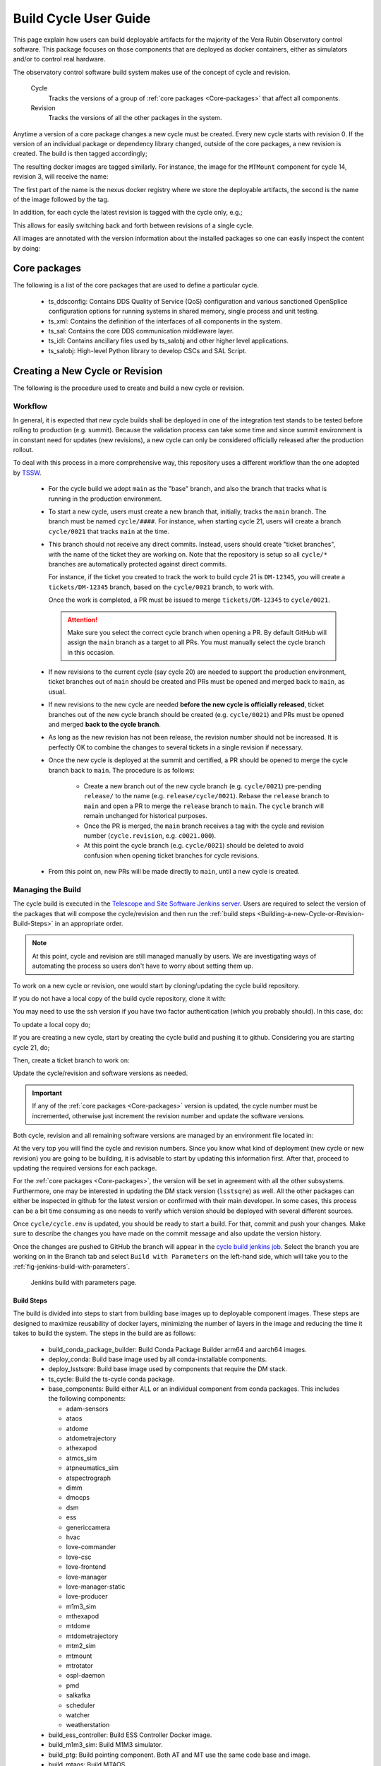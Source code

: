 
.. Fill out data so contacts section below is auto-populated
.. add name and email between the *'s below e.g. *Marie Smith <msmith@lsst.org>*
.. |CSC_developer| replace::  *Tiago Ribeiro*
.. |CSC_product_owner| replace:: *Tiago Ribeiro*

.. _User_Guide:

#######################
Build Cycle User Guide
#######################

.. Update links and labels below
.. image:: https://img.shields.io/badge/GitHub-ts_cycle_build-green.svg
    :target: https://github.com/lsst-ts/ts_cycle_build
.. image:: https://img.shields.io/badge/Jenkins-ts_cycle_build-green.svg
    :target: https://tssw-ci.lsst.org/view/CSC_Docker/job/cycleBuild/
.. image:: https://img.shields.io/badge/Jira-ts_cycle_build.svg
    :target: https://jira.lsstcorp.org/issues/?jql=labels+%3D+ts_cycle_build

This page explain how users can build deployable artifacts for the majority of the Vera Rubin Observatory control software.
This package focuses on those components that are deployed as docker containers, either as simulators and/or to control real hardware.

The observatory control software build system makes use of the concept of cycle and revision.

  Cycle
    Tracks the versions of a group of :ref:`core packages <Core-packages>` that affect all components.

  Revision
    Tracks the versions of all the other packages in the system.

Anytime a version of a core package changes a new cycle must be created.
Every new cycle starts with revision 0.
If the version of an individual package or dependency library changed, outside of the core packages, a new revision is created.
The build is then tagged accordingly;

.. prompt:: bash

  c<cycle-number>.<revision>

The resulting docker images are tagged similarly.
For instance, the image for the ``MTMount`` component for cycle 14, revision 3, will receive the name:

.. prompt:: bash

  ts-dockerhub.lsst.org/mtmount:c0014.003

The first part of the name is the nexus docker registry where we store the deployable artifacts, the second is the name of the image followed by the tag.

In addition, for each cycle the latest revision is tagged with the cycle only, e.g.;

.. prompt:: bash

  ts-dockerhub.lsst.org/mtmount:c0014

This allows for easily switching back and forth between revisions of a single cycle.

All images are annotated with the version information about the installed packages so one can easily inspect the content by doing:

.. prompt:: bash

  docker image inspect -f {{.Config.Labels}} ts-dockerhub.lsst.org/mtmount:c<cycle-number>.<revision>

.. _Core-packages:

Core packages
=============

The following is a list of the core packages that are used to define a particular cycle.

  - ts_ddsconfig: Contains DDS Quality of Service (QoS) configuration and various sanctioned OpenSplice configuration options for running systems in shared memory, single process and unit testing.
  - ts_xml: Contains the definition of the interfaces of all components in the system.
  - ts_sal: Contains the core DDS communication middleware layer.
  - ts_idl: Contains ancillary files used by ts_salobj and other higher level applications.
  - ts_salobj: High-level Python library to develop CSCs and SAL Script.


.. _Building-a-New-Cycle-or-Revision:

Creating a New Cycle or Revision
================================

The following is the procedure used to create and build a new cycle or revision.

.. _Building-a-new-Cycle-or-Revision-Workflow:

Workflow
--------

In general, it is expected that new cycle builds shall be deployed in one of the integration test stands to be tested before rolling to production (e.g. summit).
Because the validation process can take some time and since summit environment is in constant need for updates (new revisions), a new cycle can only be considered officially released after the production rollout.

To deal with this process in a more comprehensive way, this repository uses a different workflow than the one adopted by `TSSW`_.

.. _TSSW: https://tssw-developer.lsst.io/#id4

  - For the cycle build we adopt ``main`` as the "base" branch, and also the branch that tracks what is running in the production environment.

  - To start a new cycle, users must create a new branch that, initially, tracks the ``main`` branch.
    The branch must be named ``cycle/####``.
    For instance, when starting cycle 21, users will create a branch ``cycle/0021`` that tracks ``main`` at the time.

  - This branch should not receive any direct commits.
    Instead, users should create "ticket branches", with the name of the ticket they are working on.
    Note that the repository is setup so all ``cycle/*`` branches are automatically protected against direct commits.

    For instance, if the ticket you created to track the work to build cycle 21 is ``DM-12345``, you will create a ``tickets/DM-12345`` branch, based on the ``cycle/0021`` branch, to work with.

    Once the work is completed, a PR must be issued to merge ``tickets/DM-12345`` to ``cycle/0021``.

    .. attention::

      Make sure you select the correct cycle branch when opening a PR.
      By default GitHub will assign the ``main`` branch as a target to all PRs.
      You must manually select the cycle branch in this occasion.

  - If new revisions to the current cycle (say cycle 20) are needed to support the production environment, ticket branches out of ``main`` should be created and PRs must be opened and merged back to ``main``, as usual.

  - If new revisions to the new cycle are needed **before the new cycle is officially released**, ticket branches out of the new cycle branch should be created (e.g. ``cycle/0021``) and PRs must be opened and merged **back to the cycle branch**.

  - As long as the new revision has not been release, the revision number should not be increased.
    It is perfectly OK to combine the changes to several tickets in a single revision if necessary.

  - Once the new cycle is deployed at the summit and certified, a PR should be opened to merge the cycle branch back to ``main``.
    The procedure is as follows:
      - Create a new branch out of the new cycle branch (e.g. ``cycle/0021``) pre-pending ``release/`` to the name (e.g. ``release/cycle/0021``).
        Rebase the ``release`` branch to ``main`` and open a PR to merge the ``release`` branch to ``main``.
        The ``cycle`` branch will remain unchanged for historical purposes.
      - Once the PR is merged, the ``main`` branch receives a tag with the cycle and revision number (``cycle.revision``, e.g. ``c0021.000``).
      - At this point the cycle branch (e.g. ``cycle/0021``) should be deleted to avoid confusion when opening ticket branches for cycle revisions.

  - From this point on, new PRs will be made directly to ``main``, until a new cycle is created.

Managing the Build
------------------

The cycle build is executed in the `Telescope and Site Software Jenkins server`_.
Users are required to select the version of the packages that will compose the cycle/revision and then run the :ref:`build steps <Building-a-new-Cycle-or-Revision-Build-Steps>` in an appropriate order.

.. _Telescope and Site Software Jenkins server: https://tssw-ci.lsst.org

.. note::

  At this point, cycle and revision are still managed manually by users.
  We are investigating ways of automating the process so users don't have to worry about setting them up.

To work on a new cycle or revision, one would start by cloning/updating the cycle build repository.

If you do not have a local copy of the build cycle repository, clone it with:

.. prompt:: bash

  git clone https://github.com/lsst-ts/ts_cycle_build.git

You may need to use the ssh version if you have two factor authentication (which you probably should).
In this case, do:

.. prompt:: bash

  git clone git@github.com:lsst-ts/ts_cycle_build.git

To update a local copy do;

.. prompt:: bash

  cd ts_cycle_build/  # Update the path to match the location of the package in your environment
  git checkout main
  git pull

If you are creating a new cycle, start by creating the cycle build and pushing it to github.
Considering you are starting cycle 21, do;

.. prompt:: bash

  git checkout cycle/0021
  git push

Then, create a ticket branch to work on:

.. prompt:: bash

  git checkout tickets/DM-12345  # Update the ticket number to match the ticket you are working on


Update the cycle/revision and software versions as needed.

.. important::

  If any of the :ref:`core packages <Core-packages>` version is updated, the cycle number must be incremented, otherwise just increment the revision number and update the software versions.

Both cycle, revision and all remaining software versions are managed by an environment file located in:

.. prompt:: bash

  cycle/cycle.env

At the very top you will find the cycle and revision numbers.
Since you know what kind of deployment (new cycle or new revision) you are going to be building, it is advisable to start by updating this information first.
After that, proceed to updating the required versions for each package.

For the :ref:`core packages <Core-packages>`, the version will be set in agreement with all the other subsystems.
Furthermore, one may be interested in updating the DM stack version (``lsstsqre``) as well.
All the other packages can either be inspected in github for the latest version or confirmed with their main developer.
In some cases, this process can be a bit time consuming as one needs to verify which version should be deployed with several different sources.

Once ``cycle/cycle.env`` is updated, you should be ready to start a build.
For that, commit and push your changes.
Make sure to describe the changes you have made on the commit message and also update the version history.

Once the changes are pushed to GitHub the branch will appear in the `cycle build jenkins job`_.
Select the branch you are working on in the Branch tab and select ``Build with Parameters`` on the left-hand side, which will take you to the :ref:`fig-jenkins-build-with-parameters`.

.. _cycle build jenkins job: https://tssw-ci.lsst.org/view/CycleBuild/job/cycleBuild/

.. figure:: /_static/JenkinsBuildWithParameters.png
   :name: fig-jenkins-build-with-parameters
   :target: ../_images/SingleProcessFig.png
   :alt: Jenkins build with parameters page

   Jenkins build with parameters page.

.. _Building-a-new-Cycle-or-Revision-Build-Steps:

Build Steps
^^^^^^^^^^^

The build is divided into steps to start from building base images up to deployable component images.
These steps are designed to maximize reusability of docker layers, minimizing the number of layers in the image and reducing the time it takes to build the system.
The steps in the build are as follows:

  - build_conda_package_builder: Build Conda Package Builder arm64 and aarch64 images.
  - deploy_conda: Build base image used by all conda-installable components.
  - deploy_lsstsqre: Build base image used by components that require the DM stack.
  - ts_cycle: Build the ts-cycle conda package.
  - base_components: Build either ALL or an individual component from conda packages.
    This includes the following components:

    - adam-sensors
    - ataos
    - atdome
    - atdometrajectory
    - athexapod
    - atmcs_sim
    - atpneumatics_sim
    - atspectrograph
    - dimm
    - dmocps
    - dsm
    - ess
    - genericcamera
    - hvac
    - love-commander
    - love-csc
    - love-frontend
    - love-manager
    - love-manager-static
    - love-producer
    - m1m3_sim
    - mthexapod
    - mtdome
    - mtdometrajectory
    - mtm2_sim
    - mtmount
    - mtrotator
    - ospl-daemon
    - pmd
    - salkafka
    - scheduler
    - watcher
    - weatherstation

  - build_ess_controller: Build ESS Controller Docker image.
  - build_m1m3_sim: Build M1M3 simulator.
  - build_ptg: Build pointing component.
    Both AT and MT use the same code base and image.
  - build_mtaos: Build MTAOS.
  - build_scriptqueue: Build ScriptQueue.
    Both AT and MT use the same code base and image.
  - build_salplat: Build base nublado image.
    This adds the Telescope and Site base layer to a base DM image needed for nublado.
  - build_sciplat_lab_recommended: Builds nublado images.
    Adds the final layer on the nublado images, needed to make them compatible with nublado system.
  - rubintv_broadcaster: Builds RubinTV broadcaster.
    Backend for RubinTV, a service that provides rapid image analysis for the LSST Auxiliary Telescope

It is important to follow the build steps order.
Also, we recommend running one step at a time in the Jenkins server, to make sure the image is pushed correctly, avoiding a potential push problem at the end.

The build should always start with the base images; ``build_conda_package_builder``, ``deploy_conda`` and ``deploy_lsstsqre``.
First build the ``build_conda_package_builder`` images.
Since ``deploy_conda`` is quicker to build it is, in general, preferable to continue with that one.

.. note::

  The most common issue in building the base images is that the core conda packages are not built yet.
  Most notably, the ``ts-idl`` package.

  It is, in general, required to run the build manually by going to the `ts-idl conda package job`_ in Jenkins, selecting the version of ``ts-idl`` to build in the "Tags" tab and building it with the appropriate version of ``ts-xml`` and ``ts-sal``.
  Note that this build may also fail if the RPM artifacts are missing.
  In this case, contact the build team in the `ts-build slack channel`_.

.. _ts-idl conda package job: https://tssw-ci.lsst.org/view/Conda_Jobs/job/IDL_Conda_package/
.. _ts-build slack channel: https://lsstc.slack.com/archives/CM6NYMG3F

Once both base images are built the system is ready to build the remaining components.
The first thing to do is to build the ts-cycle conda package.
This package depends on the core packages and can be built at any time so now is as good a time as any.
Next, given the simplicity and overall time it takes to complete, it is advisable to build the ``base_components`` next.
This step will build the majority of the systems.
Specifically, those that use the ``deploy_conda`` and are built from conda packages.

.. note::

  One of the most common issues in building this step is when the selected version of the conda package for a component (or library) is not available.
  In this case, make sure to check the conda Jenkins build for the particular package.
  On some occasions developers release the code before all required dependencies are available (in most cases the idl package) and the release build fails.
  For most cases, rerunning the build in Jenkins (after making sure the dependencies are available) should be enough to fix the problem.
  If further issues are encountered with the build for that particular package you can either attempt to fix it yourself (most cases are simple pep8 or black formatting issues) or contact the developer in charge of the component and request a patch.

Once the ``base_components`` are built successfully the natural next phase is to build the ``ESS Controller`` Docker image, the ``MTM1M3`` simulator and the pointing component, ``build_mtm1m3_sim`` and ``build_ptg``, respectively.
These are both C++ components built using the ``deploy_conda`` base image.
In both cases, the SAL libraries are installed using the rpm packages from the nexus server and the components are compiled at build time.

.. note::

  Sometimes it will happen that the RPM package with the library is not available for these components.
  This happens mostly when we update the version of OpenSplice.
  If this is the case contact the build team in the `ts-build slack channel`_.

.. note::

  We do have plans to change how these components are built in the future.
  The idea is to either build them as conda packages or RPMs.
  Since the pointing component contains private software and M1M3 is ultimately deployed in an embedded system, it is more likely that RPMs will be used.

The next natural step is then to build the ``ScriptQueue`` container via the ``build_scriptqueue`` job.
This image uses the ``deploy_lsstsqre`` as a base image and uses ``eups`` to install and build the dependencies for the ``ScriptQueue``, which means the step will take some time to finish.

Next, proceed to build the ``MTAOS`` component, which is also built on top of  ``deploy_lsstsqre``, due to its dependency on the DM stack.

Then, build the two nublado images, ``build_salplat`` first and then ``build_sciplat_lab_recommended``, since the latter depends on the former to build.

Finally, build the ``RubinTV Broadcaster``. For more info, see `here <https://roundtable.lsst.codes/rubintv/>`__.

With this, all systems are ready to be deployed.

.. _The-Development-Environment:

The Development Environment
===========================

The docker development environment is used is (now) part of the cycle build.
This docker image is built on top of the DM stack image (``lsstsqre/centos``) and contains all (or most) of the software needed for developing software for Telescope and Site stack.
The image also ships with the basic Telescope and Site software needed to develop components and ``SAL Scripts`` for the ``ScriptQueue``.
New packages can be added to the development environment by request.
In some cases, adding new dependencies may require some discussion and agreement with team members and acceptance by the Software Architect.

There are mainly three different types of development environment images; ``main``, ``develop`` and release cycle/revision tags.
The first two tags, ``main`` and ``develop``, are updated daily with the ``lsstsqre/centos:w_latest`` base image and all the Telescope and Site software using ``main`` and ``develop`` branches, respectively.
This process helps guard the system against potential breakages introduced by changes in any of the packages that are part of the image.

The cycle and revision tag images are built from the versions specified in ``cycle/cycle.env``.
They represent a frozen set of the system where all packages are built from tags.
For more information see :ref:`Building-a-new-Cycle-or-Revision`.

To pull one of these images simply do;

.. prompt:: bash

  docker pull lsstts/develop-env:<tag>

Where tag can either be ``main``, ``develop`` or ``<cycle>.<rev>``.
You can check the latest cycle/revision `here <https://github.com/lsst-ts/ts_cycle_build/blob/develop/cycle/cycle.env>`__.

Once the image has been pulled you can verify the version of all the Telescope and Site software in the image by inspecting the image labels.
The command is;

.. prompt:: bash

  docker inspect -f '{{ range $k, $v := .Config.Labels -}} {{ $k }}={{ $v }} {{ end -}}' lsstts/develop-env:<tag>

For ``main`` and ``develop`` all packages will have labels ``main`` and ``develop``, respectively, whereas cycle/revision images will show the packages tags.

In addition to the Telescope and Site software, the development image also ships with a number of packages used for development, for instance, ``pytest``, ``pytest-asyncio``, ``pytest-black`` and many others.
There are mainly three categories of software provided with the image, ``yum``, ``conda`` and ``pypi`` packages.

The list of ``yum`` packages available in the image are:

  - dos2unix
  - emacs
  - epel-release
  - gdb
  - git
  - gnome-terminal
  - graphviz*
  - ifconfig
  - java-1.8.0-openjdk-devel
  - libgphoto2-devel
  - ltrac
  - mariadb
  - mariadb-devel
  - maven
  - nano
  - ncurses-libs
  - net-tools
  - ntp
  - strace
  - swig
  - tcpdump
  - tk
  - tk-devel
  - tzdata
  - unzip
  - wget
  - which
  - xorg-x11-fonts-misc
  - xterm

In addition, ``OpenSpliceDDS`` is also installed using ``yum`` from our nexus repo.
This library provides the DDS communication middleware, which is the core of all Telescope and Site software.
The public image (available in the ``lsstts`` docker hub channel), ships with the ``6.9.0`` community edition version of the library built for ``el7``, to be compatible with the conda environment of the base ``lsstsqre/centos`` image.

.. note::

  We have plans to provide a version of this container with the licensed edition of the ``OpenSpliceDDS`` library from our private docker registry (``ts-dockerhub.lsst.org``).

Furthermore, the ``conda`` packages available in the image are managed through the `ts-develop`_ conda metapackage.
The list of packages are:

  - aiokafka
  - astroquery
  - asynctest
  - black ==19.10b0
  - boto3
  - ephem
  - fontconfig
  - ginga
  - gitpython
  - ipdb
  - ipympl
  - jinja2
  - jsonschema
  - jupyter
  - kafkacat
  - lxml
  - moto
  - pre-commit
  - pycodestyle
  - pyqt
  - pytest
  - pytest-asyncio
  - pytest-black
  - pytest-cov
  - pytest-flake8
  - pytest-subtests
  - pytest-tornasync
  - pyyaml
  - setuptools
  - setuptools_scm
  - sqlalchemy
  - wget

.. _ts-develop: https://anaconda.org/lsstts/ts-develop

Some dependencies that are not available through conda are added with ``pypi``:

  - aiomisc
  - aiounittest
  - confluent_kafka
  - documenteer[pipelines]==0.5.8
  - kafkit[aiohttp]
  - ltd-conveyor
  - pyevents

Finally, the list of Telescope and Site software that are ``eups`` installed are:

  - ts_ATDome
  - ts_ATDomeTrajectory
  - ts_ATMCSSimulator
  - ts_config_atcalsys
  - ts_config_attcs
  - ts_config_eas
  - ts_config_latiss
  - ts_config_mtcalsys
  - ts_config_mttcs
  - ts_config_ocs
  - ts_externalscripts
  - ts_hexrotcomm
  - ts_idl
  - ts_observatory_control
  - ts_sal
  - ts_salobj
  - ts_scriptqueue
  - ts_simactuators
  - ts_standardscripts
  - ts_tcpip
  - ts_xml
